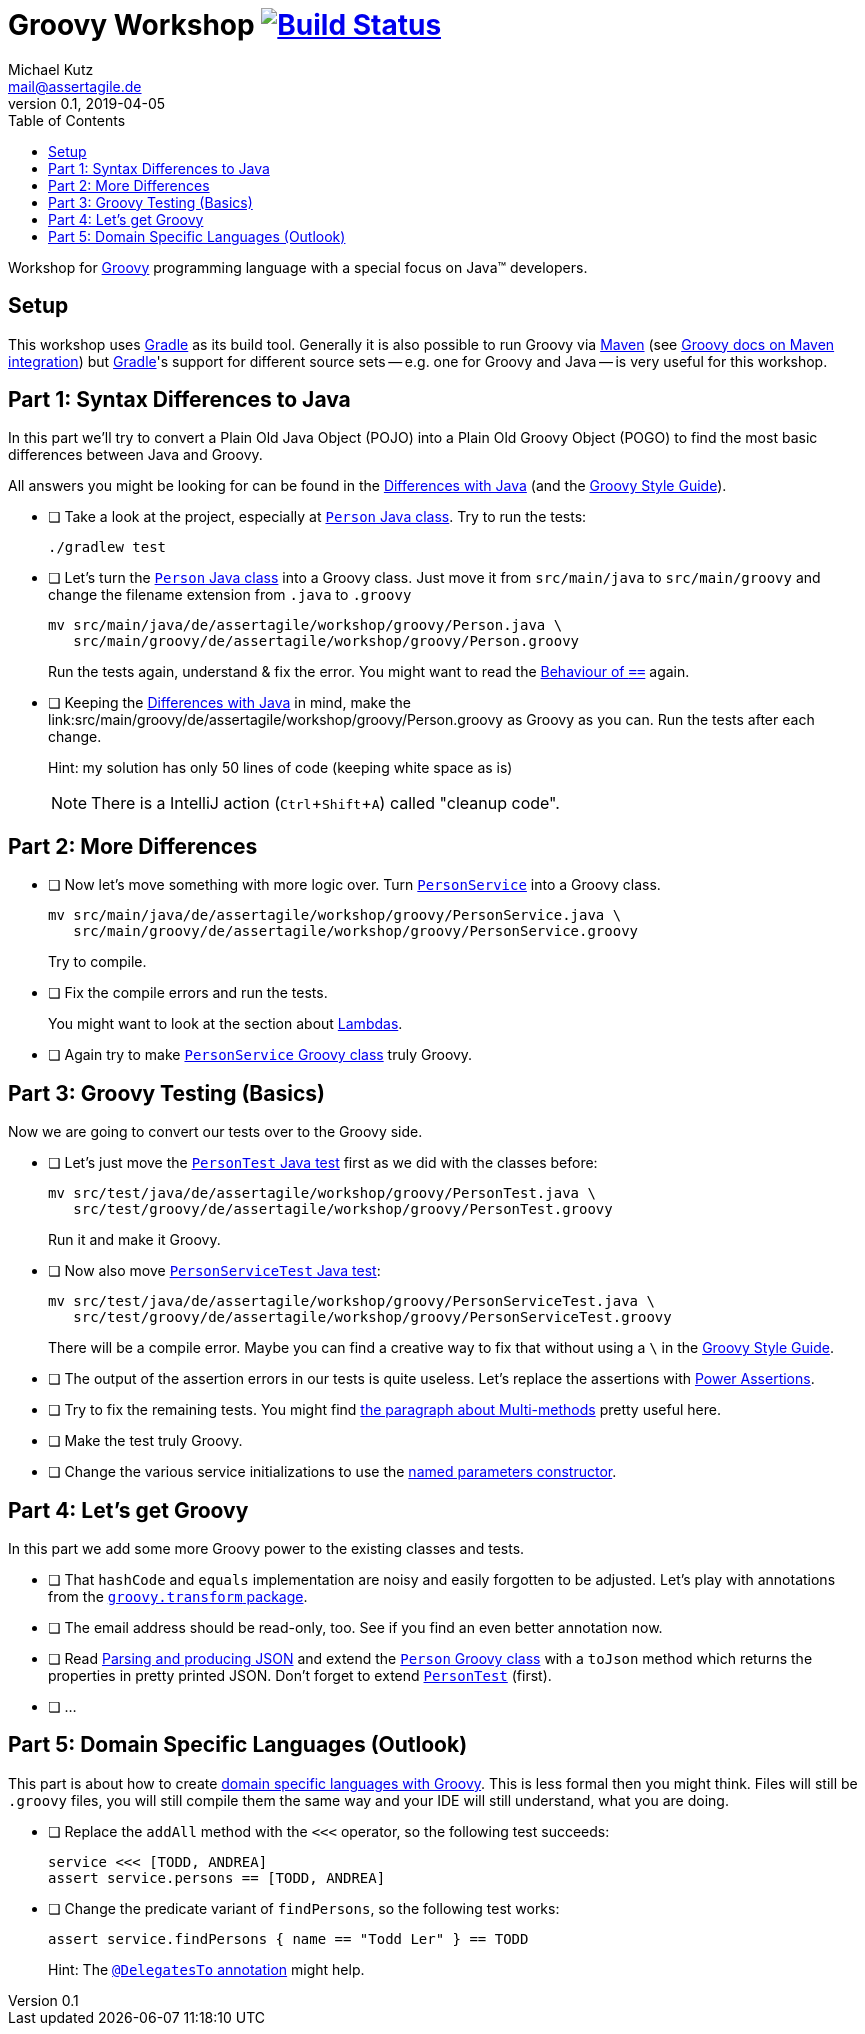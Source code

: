 = Groovy Workshop image:https://travis-ci.org/mkutz/groovy-workshop.svg?branch=master["Build Status", link="https://travis-ci.org/mkutz/groovy-workshop"]
Michael Kutz <mail@assertagile.de>
v0.1, 2019-04-05
:toc:
:experimental:
:icons: font
:source-highlighter: coderay
:homepage: https://github.com/mkutz/groovy-workshop
:url-groovy-homepage: http://www.groovy-lang.org/
:url-gradle-homepage: https://gradle.org/
:url-maven-homepage: https://maven.apache.org/
:url-groovy-docs-maven-integration: http://docs.groovy-lang.org/latest/html/documentation/tools-groovyc.html#_maven_integration
:url-groovy-differences: http://groovy-lang.org/differences.html
:url-groovy-style-guide: http://groovy-lang.org/style-guide.html
:path-person-java-class: src/main/java/de/assertagile/workshop/groovy/Person.java
:path-person-groovy-class: src/main/groovy/de/assertagile/workshop/groovy/Person.groovy
:path-person-service-java-class: src/main/java/de/assertagile/workshop/groovy/PersonService.java
:path-person-service-groovy-class: src/main/groovy/de/assertagile/workshop/groovy/PersonService.groovy
:path-person-java-test: src/test/java/de/assertagile/workshop/groovy/PersonTest.java
:path-person-groovy-test: src/test/groovy/de/assertagile/workshop/groovy/PersonTest.groovy
:path-person-service-java-test: src/test/java/de/assertagile/workshop/groovy/PersonServiceTest.java
:path-person-service-groovy-test: src/test/groovy/de/assertagile/workshop/groovy/PersonServiceTest.groovy
:url-groovy-transform-package-doc: http://docs.groovy-lang.org/latest/html/gapi/groovy/transform/package-summary.html
:url-groovy-testing: http://groovy-lang.org/testing.html
:url-groovy-json: http://groovy-lang.org/json.html
:url-groovy-dsls: http://groovy-lang.org/dsls.html

Workshop for {url-groovy-homepage}[Groovy] programming language with a special focus on Java(TM) developers.

== Setup

This workshop uses {url-gradle-homepage}[Gradle] as its build tool.
Generally it is also possible to run Groovy via {url-maven-homepage}[Maven] (see {url-groovy-docs-maven-integration}[Groovy docs on Maven integration]) but {url-gradle-homepage}[Gradle]'s support for different source sets -- e.g. one for Groovy and Java -- is very useful for this workshop.

== Part 1: Syntax Differences to Java

In this part we'll try to convert a Plain Old Java Object (POJO) into a Plain Old Groovy Object (POGO) to find the most basic differences between Java and Groovy.

All answers you might be looking for can be found in the {url-groovy-differences}[Differences with Java] (and the {url-groovy-style-guide}[Groovy Style Guide]).

- [ ] Take a look at the project, especially at link:{path-person-java-class}[`Person` Java class]. Try to run the tests:
+
[source,bash]
----
./gradlew test
----
- [ ] Let's turn the link:{path-person-java-class}[`Person` Java class] into a Groovy class. Just move it from `src/main/java` to `src/main/groovy` and change the filename extension from `.java` to `.groovy`
+
[source,bash,subs=attributes]
----
mv {path-person-java-class} \
   {path-person-groovy-class}
----
+
Run the tests again, understand & fix the error.
You might want to read the {url-groovy-differences}#_behaviour_of_code_code[Behaviour of `==`] again.
// equals and `==`
- [ ] Keeping the {url-groovy-differences}[Differences with Java] in mind, make the link:{path-person-groovy-class} as Groovy as you can.
Run the tests after each change.
+
Hint: my solution has only 50 lines of code (keeping white space as is)
+
NOTE: There is a IntelliJ action (kbd:[Ctrl+Shift+A]) called "cleanup code".
+
// optional `;`
// `public` by default
// property fields
// optional `return` -> isOfAge
// string interpolation -> toString
// optional parameter typing -> equals
// default parameter values (constructor)

== Part 2: More Differences

- [ ] Now let's move something with more logic over. Turn link:{path-person-service-java-class}[`PersonService`] into a Groovy class.
+
[source,bash,subs=attributes]
----
mv {path-person-service-java-class} \
   {path-person-service-groovy-class}
----
+
Try to compile.
- [ ] Fix the compile errors and run the tests.
+
You might want to look at the section about {url-groovy-differences}#_lambdas[Lambdas].
// lambdas & colures
- [ ] Again try to make link:{path-person-service-groovy-class}[`PersonService` Groovy class] truly Groovy.

== Part 3: Groovy Testing (Basics)

Now we are going to convert our tests over to the Groovy side.

- [ ] Let's just move the link:{path-person-java-test}[`PersonTest` Java test] first as we did with the classes before:
+
[source,bash,subs=attributes]
----
mv {path-person-java-test} \
   {path-person-groovy-test}
----
+
Run it and make it Groovy.
// JUnit 5 + Groovy
- [ ] Now also move link:{path-person-service-java-test}[`PersonServiceTest` Java test]:
[source,bash,subs=attributes]
+
----
mv src/test/java/de/assertagile/workshop/groovy/PersonServiceTest.java \
   src/test/groovy/de/assertagile/workshop/groovy/PersonServiceTest.groovy
----
+
There will be a compile error.
Maybe you can find a creative way to fix that without using a `\` in the {url-groovy-style-guide}[Groovy Style Guide].
// slashy strings
// Groovy regex
- [ ] The output of the assertion errors in our tests is quite useless.
Let's replace the assertions with {url-groovy-testing}#_power_assertions[Power Assertions].
// power assertions
- [ ] Try to fix the remaining tests.
You might find {url-groovy-differences}#_multi_methods[the paragraph about Multi-methods] pretty useful here.
// runtime method selection
- [ ] Make the test truly Groovy.
// collection literals
- [ ] Change the various service initializations to use the {url-groovy-style-guide}#_initializing_beans_with_named_parameters_and_the_default_constructor[named parameters constructor].
// named parameters constructor

== Part 4: Let's get Groovy

In this part we add some more Groovy power to the existing classes and tests.

- [ ] That `hashCode` and `equals` implementation are noisy and easily forgotten to be adjusted.
Let's play with annotations from the {url-groovy-transform-package-doc}[`groovy.transform` package].
// transform toString & hashCode
- [ ] The email address should be read-only, too.
See if you find an even better annotation now.
// immutable => map constructor
- [ ] Read {url-groovy-json}[Parsing and producing JSON] and extend the link:{path-person-groovy-class}[`Person` Groovy class] with a `toJson` method which returns the properties in pretty printed JSON.
Don't forget to extend link:{path-person-groovy-test}[`PersonTest`] (first).
// JSONOutput, JSONSlurper
- [ ] ...

== Part 5: Domain Specific Languages (Outlook)

This part is about how to create {url-groovy-dsls}[domain specific languages with Groovy].
This is less formal then you might think.
Files will still be `.groovy` files, you will still compile them the same way and your IDE will still understand, what you are doing.

- [ ] Replace the `addAll` method with the `<<<` operator, so the following test succeeds:
+
[source,groovy]
----
service <<< [TODD, ANDREA]
assert service.persons == [TODD, ANDREA]
----
- [ ] Change the predicate variant of `findPersons`, so the following test works:
+
[source,groovy]
----
assert service.findPersons { name == "Todd Ler" } == TODD
----
+
Hint: The {url-groovy-dsls}#section-delegatesto[`@DelegatesTo` annotation] might help.
